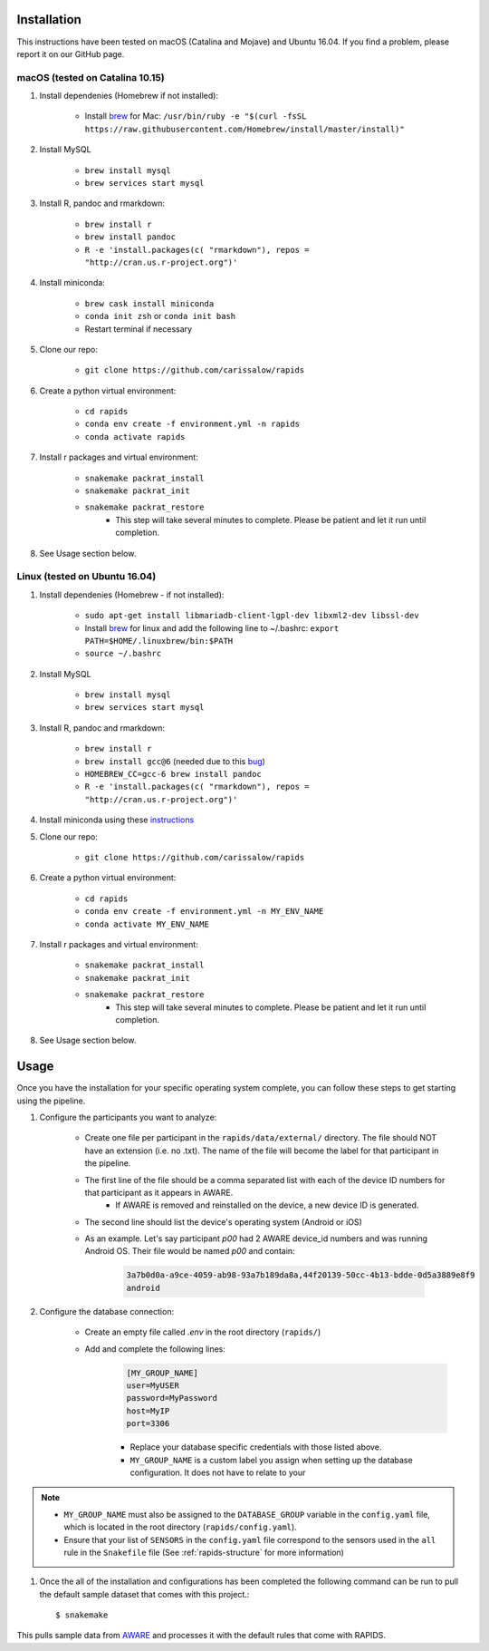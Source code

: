 .. _install-page:

Installation
===============

This instructions have been tested on macOS (Catalina and Mojave) and Ubuntu 16.04. If you find a problem, please report it on our GitHub page.

macOS (tested on Catalina 10.15)
--------------------------------

#. Install dependenies (Homebrew if not installed):

    - Install brew_ for Mac: ``/usr/bin/ruby -e "$(curl -fsSL https://raw.githubusercontent.com/Homebrew/install/master/install)"``

#. Install MySQL

    - ``brew install mysql``
    - ``brew services start mysql``

#. Install R, pandoc and rmarkdown:

    - ``brew install r``
    - ``brew install pandoc``
    - ``R -e 'install.packages(c( "rmarkdown"), repos = "http://cran.us.r-project.org")'``

#. Install miniconda:

    - ``brew cask install miniconda``
    - ``conda init zsh`` or ``conda init bash``
    - Restart terminal if necessary

#. Clone our repo:

    - ``git clone https://github.com/carissalow/rapids``

#. Create a python virtual environment:

    - ``cd rapids``
    - ``conda env create -f environment.yml -n rapids``
    - ``conda activate rapids``

#. Install r packages and virtual environment:

    - ``snakemake packrat_install``
    - ``snakemake packrat_init``
    - ``snakemake packrat_restore``
        - This step will take several minutes to complete. Please be patient and let it run until completion. 

#. See Usage section below. 


Linux (tested on Ubuntu 16.04)
------------------------------

#. Install dependenies (Homebrew - if not installed):

    - ``sudo apt-get install libmariadb-client-lgpl-dev libxml2-dev libssl-dev``
    - Install brew_ for linux and add the following line to ~/.bashrc: ``export PATH=$HOME/.linuxbrew/bin:$PATH``
    - ``source ~/.bashrc``

#. Install MySQL

    - ``brew install mysql``
    - ``brew services start mysql``

#. Install R, pandoc and rmarkdown:

    - ``brew install r``
    - ``brew install gcc@6`` (needed due to this bug_)
    - ``HOMEBREW_CC=gcc-6 brew install pandoc``
    - ``R -e 'install.packages(c( "rmarkdown"), repos = "http://cran.us.r-project.org")'``

#. Install miniconda using these instructions_

#. Clone our repo:

    - ``git clone https://github.com/carissalow/rapids``

#. Create a python virtual environment:

    - ``cd rapids``
    - ``conda env create -f environment.yml -n MY_ENV_NAME``
    - ``conda activate MY_ENV_NAME``

#. Install r packages and virtual environment:

    - ``snakemake packrat_install``
    - ``snakemake packrat_init``
    - ``snakemake packrat_restore``
        - This step will take several minutes to complete. Please be patient and let it run until completion. 

#. See Usage section below.


Usage
======
Once you have the installation for your specific operating system complete, you can follow these steps to get starting using the pipeline.

#. Configure the participants you want to analyze:

    - Create one file per participant in the ``rapids/data/external/`` directory. The file should NOT have an extension (i.e. no .txt). The name of the file will become the label for that participant in the pipeline. 
    - The first line of the file should be a comma separated list with each of the device ID numbers for that participant as it appears in AWARE.
        - If AWARE is removed and reinstalled on the device, a new device ID is generated.
    - The second line should list the device's operating system (Android or iOS)
    - As an example. Let's say participant `p00` had 2 AWARE device_id numbers and was running Android OS. Their file would be named `p00` and contain:

        .. code-block:: bash

            3a7b0d0a-a9ce-4059-ab98-93a7b189da8a,44f20139-50cc-4b13-bdde-0d5a3889e8f9
            android


#. Configure the database connection:

    - Create an empty file called `.env` in the root directory (``rapids/``)
    - Add and complete the following lines:
        .. code-block:: bash
        
            [MY_GROUP_NAME]
            user=MyUSER
            password=MyPassword
            host=MyIP
            port=3306

        - Replace your database specific credentials with those listed above.
        - ``MY_GROUP_NAME`` is a custom label you assign when setting up the database configuration. It does not have to relate to your 

.. _the-install-note:

.. note::
    - ``MY_GROUP_NAME`` must also be assigned to the ``DATABASE_GROUP`` variable in the ``config.yaml`` file, which is located in the root directory (``rapids/config.yaml``). 
    - Ensure that your list of ``SENSORS`` in the ``config.yaml`` file correspond to the sensors used in the ``all`` rule in the ``Snakefile`` file (See :ref:`rapids-structure` for more information)

#. Once the all of the installation and configurations has been completed the following command can be run to pull the default sample dataset that comes with this project.::

    $ snakemake


This pulls sample data from AWARE_ and processes it with the default rules that come with RAPIDS. 



.. _bug: https://github.com/Homebrew/linuxbrew-core/issues/17812
.. _instructions: https://docs.conda.io/projects/conda/en/latest/user-guide/install/linux.html
.. _brew: https://docs.brew.sh/Homebrew-on-Linux
.. _AWARE: https://awareframework.com/what-is-aware/